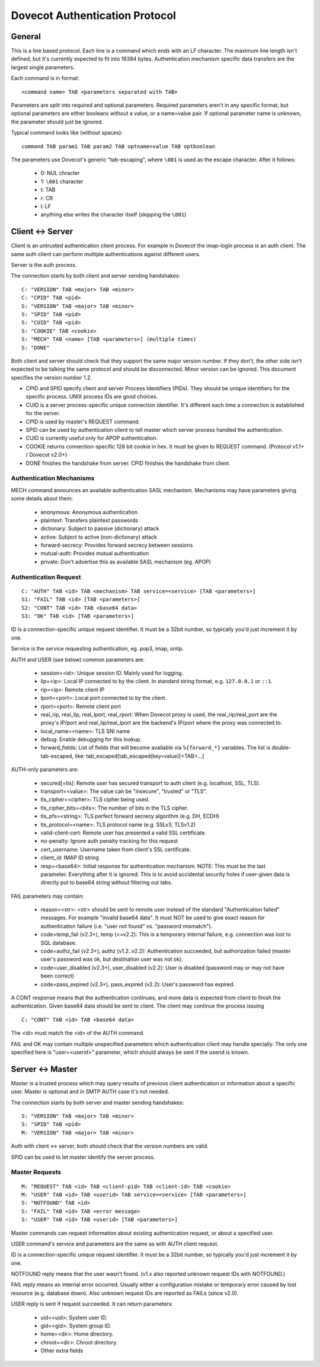 .. _dovecot_auth_protocol:

===============================
Dovecot Authentication Protocol
===============================

General
-------

This is a line based protocol. Each line is a command which ends with an
LF character. The maximum line length isn't defined, but it's currently
expected to fit into 16384 bytes. Authentication mechanism specific data
transfers are the largest single parameters.

Each command is in format:

::

   <command name> TAB <parameters separated with TAB>

Parameters are split into required and optional parameters. Required
parameters aren't in any specific format, but optional parameters are
either booleans without a value, or a name=value pair. If optional
parameter name is unknown, the parameter should just be ignored.

Typical command looks like (without spaces):

::

   command TAB param1 TAB param2 TAB optname=value TAB optboolean

The parameters use Dovecot's generic "tab-escaping", where ``\001`` is used
as the escape character. After it follows:

 * 0: NUL chracter
 * 1: ``\001`` character
 * t: TAB
 * r: CR
 * l: LF
 * anything else writes the character itself (skipping the ``\001``)

Client <-> Server
-----------------

Client is an untrusted authentication client process. For example in
Dovecot the imap-login process is an auth client. The same auth client
can perform multiple authentications against different users.

Server is the auth process.

The connection starts by both client and server sending handshakes:

::

   C: "VERSION" TAB <major> TAB <minor>
   C: "CPID" TAB <pid>
   S: "VERSION" TAB <major> TAB <minor>
   S: "SPID" TAB <pid> 
   S: "CUID" TAB <pid>
   S: "COOKIE" TAB <cookie>
   S: "MECH" TAB <name> [TAB <parameters>] (multiple times)
   S: "DONE"

Both client and server should check that they support the same major
version number. If they don't, the other side isn't expected to be
talking the same protocol and should be disconnected. Minor version can
be ignored. This document specifies the version number 1.2.

-  CPID and SPID specify client and server Process Identifiers (PIDs).
   They should be unique identifiers for the specific process. UNIX
   process IDs are good choices.

-  CUID is a server process-specific unique connection identifier. It's
   different each time a connection is established for the server.

-  CPID is used by master's REQUEST command.

-  SPID can be used by authentication client to tell master which server
   process handled the authentication.

-  CUID is currently useful only for APOP authentication.

-  COOKIE returns connection-specific 128 bit cookie in hex. It must be
   given to REQUEST command. (Protocol v1.1+ / Dovecot v2.0+)

-  DONE finishes the handshake from server. CPID finishes the handshake
   from client.

Authentication Mechanisms
~~~~~~~~~~~~~~~~~~~~~~~~~

MECH command announces an available authentication SASL mechanism.
Mechanisms may have parameters giving some details about them:

 * anonymous: Anonymous authentication
 * plaintext: Transfers plaintext passwords
 * dictionary: Subject to passive (dictionary) attack
 * active: Subject to active (non-dictionary) attack
 * forward-secrecy: Provides forward secrecy between sessions
 * mutual-auth: Provides mutual authentication
 * private: Don't advertise this as available SASL mechanism (eg. APOP)

Authentication Request
~~~~~~~~~~~~~~~~~~~~~~

::

   C: "AUTH" TAB <id> TAB <mechanism> TAB service=<service> [TAB <parameters>]
   S1: "FAIL" TAB <id> [TAB <parameters>]
   S2: "CONT" TAB <id> TAB <base64 data>
   S3: "OK" TAB <id> [TAB <parameters>]

ID is a connection-specific unique request identifier. It must be a
32bit number, so typically you'd just increment it by one.

Service is the service requesting authentication, eg. pop3, imap, smtp.

AUTH and USER (see below) common parameters are:

 * session=<id>: Unique session ID. Mainly used for logging.
 * lip=<ip>: Local IP connected to by the client. In standard string format, e.g. ``127.0.0.1`` or ``::1``.
 * rip=<ip>: Remote client IP
 * lport=<port>: Local port connected to by the client.
 * rport=<port>: Remote client port
 * real_rip, real_lip, real_lport, real_rport: When Dovecot proxy is used,
   the real_rip/real_port are the proxy's IP/port and real_lip/real_lport are
   the backend's IP/port where the proxy was connected to.
 * local_name=<name>: TLS SNI name
 * debug: Enable debugging for this lookup.
 * forward_fields: List of fields that will become available via
   ``%{forward_*}`` variables. The list is double-tab-escaped, like:
   tab_escaped[tab_escaped(key=value)[<TAB>...]

AUTH-only parameters are:

 * secured[=tls]: Remote user has secured transport to auth client
   (e.g. localhost, SSL, TLS).
 * transport=<value>: The value can be "insecure", "trusted" or "TLS".
 * tls_cipher=<cipher>: TLS cipher being used.
 * tls_cipher_bits=<bits>: The number of bits in the TLS cipher.
 * tls_pfs=<string>: TLS perfect forward secrecy algorithm (e.g. DH, ECDH)
 * tls_protocol=<name>: TLS protocol name (e.g. SSLv3, TLSv1.2)
 * valid-client-cert: Remote user has presented a valid SSL certificate.
 * no-penalty: Ignore auth penalty tracking for this request
 * cert_username: Username taken from client's SSL certificate.
 * client_id: IMAP ID string
 * resp=<base64>: Initial response for authentication mechanism. NOTE: This must be the
   last parameter. Everything after it is ignored. This is to avoid
   accidental security holes if user-given data is directly put to
   base64 string without filtering out tabs.

FAIL parameters may contain:

 * reason=<str>: <str> should be sent to remote user instead of the standard
   "Authentication failed" messages. For example "invalid base64 data".
   It must NOT be used to give exact reason for authentication failure
   (i.e. "user not found" vs. "password mismatch").

 * code=temp_fail (v2.3+), temp (<=v2.2):
   This is a temporary internal failure, e.g. connection was lost to SQL
   database.

 * code=authz_fail (v2.3+), authz (v1.2..v2.2):
   Authentication succeeded, but authorization failed (master user's
   password was ok, but destination user was not ok).

 * code=user_disabled (v2.3+), user_disabled (v2.2):
   User is disabled (password may or may not have been correct)

 * code=pass_expired (v2.3+), pass_expired (v2.2):
   User's password has expired.

A CONT response means that the authentication continues, and more data
is expected from client to finish the authentication. Given base64 data
should be sent to client. The client may continue the process issuing

::

   C: "CONT" TAB <id> TAB <base64 data>

The <id> must match the <id> of the AUTH command.

FAIL and OK may contain multiple unspecified parameters which
authentication client may handle specially. The only one specified here
is "user=<userid>" parameter, which should always be sent if the userid
is known.

Server <-> Master
-----------------

Master is a trusted process which may query results of previous client
authentication or information about a specific user. Master is optional
and in SMTP AUTH case it's not needed.

The connection starts by both server and master sending handshakes:

::

   S: "VERSION" TAB <major> TAB <minor>
   S: "SPID" TAB <pid>
   M: "VERSION" TAB <major> TAB <minor>

Auth with client <-> server, both should check that the version numbers
are valid.

SPID can be used to let master identify the server process.

Master Requests
~~~~~~~~~~~~~~~

::

   M: "REQUEST" TAB <id> TAB <client-pid> TAB <client-id> TAB <cookie>
   M: "USER" TAB <id> TAB <userid> TAB service=<service> [TAB <parameters>]
   S: "NOTFOUND" TAB <id>
   S: "FAIL" TAB <id> TAB <error message>
   S: "USER" TAB <id> TAB <userid> [TAB <parameters>]

Master commands can request information about existing authentication
request, or about a specified user.

USER command's service and parameters are the same as with AUTH client
request.

ID is a connection-specific unique request identifier. It must be a
32bit number, so typically you'd just increment it by one.

NOTFOUND reply means that the user wasn't found. (v1.x also reported
unknown request IDs with NOTFOUND.)

FAIL reply means an internal error occurred. Usually either a
configuration mistake or temporary error caused by lost resource (e.g.
database down). Also unknown request IDs are reported as FAILs (since
v2.0).

USER reply is sent if request succeeded. It can return parameters:

 * uid=<uid>: System user ID.
 * gid=<gid>: System group ID.
 * home=<dir>: Home directory.
 * chroot=<dir>: Chroot directory.
 * Other extra fields
